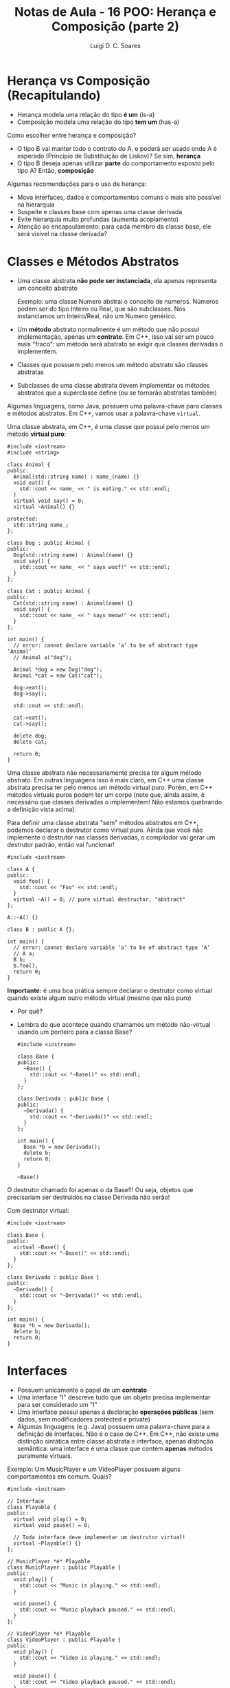 #+title: Notas de Aula - 16 POO: Herança e Composição (parte 2)
#+author: Luigi D. C. Soares
#+startup: entitiespretty
#+options: toc:nil  num:nil
#+property: header-args :exports both :results scalar :wrap example
* Herança vs Composição (Recapitulando)

- Herança modela uma relação do tipo *é um* (is-a)
- Composição modela uma relação do tipo *tem um* (has-a)

Como escolher entre herança e composição?

- O tipo B vai manter todo o contrato do A, e poderá ser usado onde A é esperado (Princípio de Substituição de Liskov)? Se sim, *herança*
- O tipo B deseja apenas utilizar *parte* do comportamento exposto pelo tipo A? Então, *composição*

Algumas recomendações para o uso de herança:
 
- Mova interfaces, dados e comportamentos comuns o mais alto possível na hierarquia
- Suspeite e classes base com apenas uma classe derivada
- Evite hierarquia muito profundas (aumenta acoplamento)
- Atenção ao encapsulamento: para cada membro da classe base, ele será visível na classe derivada?

* Classes e Métodos Abstratos

- Uma classe abstrata *não pode ser instanciada*, ela apenas representa um conceito abstrato

  Exemplo: uma classe Numero abstrai o conceito de números. Números podem ser do tipo Inteiro ou Real, que são subclasses. Nós instanciamos um Inteiro/Real, não um Numero genérico.
  
- Um *método* abstrato normalmente é um método que não possui implementação, apenas um *contrato*. Em C++, isso vai ser um pouco mais "fraco": um método será abstrato se exigir que classes derivadas o implementem.
- Classes que possuem pelo menos um método abstrato são classes abstratas
- Subclasses de uma classe abstrata devem implementar os métodos abstratos que a superclasse define (ou se tornarão abstratas também)

Algumas linguagens, como Java, possuem uma palavra-chave para classes e métodos abstratos. Em C++, vamos usar a palavra-chave ~virtual~.

Uma classe abstrata, em C++, é uma classe que possui pelo menos um método *virtual puro*:

#+begin_src C++ :flags -std=c++17
#include <iostream>
#include <string>

class Animal {
public:
  Animal(std::string name) : name_(name) {}
  void eat() {
    std::cout << name_ << " is eating." << std::endl;
  }
  virtual void say() = 0;
  virtual ~Animal() {}

protected:
  std::string name_;
};

class Dog : public Animal {
public:
  Dog(std::string name) : Animal(name) {}
  void say() {
    std::cout << name_ << " says woof!" << std::endl;
  }
};

class Cat : public Animal {
public:
  Cat(std::string name) : Animal(name) {}
  void say() {
    std::cout << name_ << " says meow!" << std::endl;
  }
};

int main() {
  // error: cannot declare variable ‘a’ to be of abstract type ‘Animal’
  // Animal a("dog");

  Animal *dog = new Dog("dog");
  Animal *cat = new Cat("cat");

  dog->eat();
  dog->say();

  std::cout << std::endl;

  cat->eat();
  cat->say();

  delete dog;
  delete cat;
  
  return 0;
}
#+end_src

#+RESULTS:
#+begin_example
dog is eating.
dog says woof!

cat is eating.
cat says meow!
#+end_example

Uma classe abstrata não necessariamente precisa ter algum método abstrato. Em outras linguagens isso é mais claro, em C++ uma classe abstrata precisa ter pelo menos um método virtual puro. Porém, em C++ métodos virtuais puros podem ter um corpo (note que, ainda assim, é necessário que classes derivadas o implementem! Não estamos quebrando a definição vista acima).

Para definir uma classe abstrata "sem" métodos abstratos em C++, podemos declarar o destrutor como virtual puro. Ainda que você não implemente o destrutor nas classes derivadas, o compilador vai gerar um destrutor padrão, então vai funcionar!

#+begin_src C++ :flags -std=c++17
#include <iostream>

class A {
public:
  void foo() {
    std::cout << "Foo" << std::endl;
  }
  virtual ~A() = 0; // pure virtual destructor, "abstract"
};

A::~A() {}

class B : public A {};

int main() {
  // error: cannot declare variable ‘a’ to be of abstract type ‘A’
  // A a;
  B b;
  b.foo();
  return 0;
}
#+end_src

#+RESULTS:
#+begin_example
Foo
#+end_example

*Importante:* é uma boa prática sempre declarar o destrutor como virtual quando existe algum outro método virtual (mesmo que não puro)
- Por quê?
- Lembra do que acontece quando chamamos um método não-virtual usando um ponteiro para a classe Base?

  #+begin_src C++ :flags -std=c++17
  #include <iostream>

  class Base {
  public:
    ~Base() {
      std::cout << "~Base()" << std::endl;
    }
  };

  class Derivada : public Base {
  public:
    ~Derivada() {
      std::cout << "~Derivada()" << std::endl;
    }
  };

  int main() {
    Base *b = new Derivada();
    delete b;
    return 0;
  }
  #+end_src

  #+RESULTS:
  #+begin_example
  ~Base()
  #+end_example

O destrutor chamado foi apenas o da Base!!! Ou seja, objetos que precisariam ser destruídos na classe Derivada não serão!

Com destrutor virtual:

#+begin_src C++ :flags -std=c++17
#include <iostream>

class Base {
public:
  virtual ~Base() {
    std::cout << "~Base()" << std::endl;
  }
};

class Derivada : public Base {
public:
  ~Derivada() {
    std::cout << "~Derivada()" << std::endl;
  }
};

int main() {
  Base *b = new Derivada();
  delete b;
  return 0;
}
#+end_src

#+RESULTS:
#+begin_example
~Derivada()
~Base()
#+end_example

* Interfaces

- Possuem unicamente o papel de um *contrato*
- Uma interface "I" descreve tudo que um objeto precisa implementar para ser considerado um "I"
- Uma interface possui apenas a declaração *operações públicas* (sem dados, sem modificadores protected e private)
- Algumas linguagens (e.g. Java) possuem uma palavra-chave para a definição de interfaces. Não é o caso de C++. Em C++, não existe uma distinção sintática entre classe abstrata e interface, apenas distinção semântica: uma interface é uma classe que contém *apenas* métodos puramente virtuais.

Exemplo: Um MusicPlayer e um VideoPlayer possuem alguns comportamentos em comum. Quais?

#+begin_src C++ :flags -std=c++17
#include <iostream>

// Interface
class Playable {
public:
  virtual void play() = 0;
  virtual void pause() = 0;

  // Toda interface deve implementar um destrutor virtual!
  virtual ~Playable() {} 
};

// MusicPlayer *é* Playable
class MusicPlayer : public Playable {
public:
  void play() {
    std::cout << "Music is playing." << std::endl;
  }

  void pause() {
    std::cout << "Music playback paused." << std::endl;
  }
};

// VideoPlayer *é* Playable
class VideoPlayer : public Playable {
public:
  void play() {
    std::cout << "Video is playing." << std::endl;
  }

  void pause() {
    std::cout << "Video playback paused." << std::endl;
  }
};

int main() {
  MusicPlayer mp;
  mp.play();
  mp.pause();
  
  VideoPlayer vp;
  vp.play();
  vp.pause();
  
  return 0;
}
#+end_src

#+RESULTS:
#+begin_example
Music is playing.
Music playback paused.
Video is playing.
Video playback paused.
#+end_example

MusicPlayer e VideoPlayer poderiam, também, ter uma função de gravar.
- Faz sentido colocar esta operação em ~Playable~?
- Podemos ter uma classe implementado duas interfaces? Herança múltipla (um caso que faz sentido!)

#+begin_src C++ :flags -std=c++17 :results silent
#include <iostream>

// Interface
class Playable {
public:
  virtual void play() = 0;
  virtual void pause() = 0;

  // Toda interface deve implementar um destrutor virtual!
  virtual ~Playable() {} 
};

// Outra interface
class Recordable {
public:
  virtual void record() = 0;
  virtual ~Recordable() {}
};

// MusicPlayer *é* Playable
class MusicPlayer : public Playable, public Recordable {
public:
  void play() {
    std::cout << "Music is playing." << std::endl;
  }

  void pause() {
    std::cout << "Music playback paused." << std::endl;
  }
};

// VideoPlayer *é* Playable
class VideoPlayer : public Playable, public Recordable {
public:
  void play() {
    std::cout << "Video is playing." << std::endl;
  }

  void pause() {
    std::cout << "Video playback paused." << std::endl;
  }
};

int main() {
  MusicPlayer mp;
  mp.play();
  mp.pause();
  
  VideoPlayer vp;
  vp.play();
  vp.pause();
  
  return 0;
}
#+end_src

#+RESULTS:

#+begin_example
error: cannot declare variable ‘mp’ to be of abstract type ‘MusicPlayer’
error: cannot declare variable ‘vp’ to be of abstract type ‘VideoPlayer’
#+end_example

Hmm, o que deu errado? Volte ao código para identificar o que esquecemos.

#+begin_src C++ :flags -std=c++17
#include <iostream>

// Interface
class Playable {
public:
  virtual void play() = 0;
  virtual void pause() = 0;

  // Toda interface deve implementar um destrutor virtual!
  virtual ~Playable() {} 
};

// Outra interface
class Recordable {
public:
  virtual void record() = 0;
  virtual ~Recordable() {}
};

// MusicPlayer *é* Playable
class MusicPlayer : public Playable, public Recordable {
public:
  void play() {
    std::cout << "Music is playing." << std::endl;
  }

  void pause() {
    std::cout << "Music playback paused." << std::endl;
  }

  void record() {
    std::cout << "Recording music." << std::endl;
  }
};

// VideoPlayer *é* Playable
class VideoPlayer : public Playable, public Recordable {
public:
  void play() {
    std::cout << "Video is playing." << std::endl;
  }

  void pause() {
    std::cout << "Video playback paused." << std::endl;
  }
  
  void record() {
    std::cout << "Recording video." << std::endl;
  }
};

int main() {
  MusicPlayer mp;
  mp.play();
  mp.record();
  mp.pause();
  
  VideoPlayer vp;
  vp.play();
  vp.record();
  vp.pause();
  
  return 0;
}
#+end_src

#+RESULTS:
#+begin_example
Music is playing.
Recording music.
Music playback paused.
Video is playing.
Recording video.
Video playback paused.
#+end_example

* + Boas Práticas: SOLID

*Créditos*: Os exemplos foram retirados do vídeo https://www.youtube.com/watch?v=pTB30aXS77U

Vimos anteriormente o Princípio da Responsabilidade Única (SRP), o "S" de SOLID. Vamos retomar o exemplo que utilizamos:

#+begin_src C++ :flags -std=c++17
#include <iostream>
#include <map>
#include <vector>

struct Item {
  unsigned code;
  std::string name;
  float price;
};

class Order {
public:
  enum class Status { open, paid };
  Status status = Status::open;

  void add_item(Item item) {
    _items_quantities.insert({item, 0});
    _items_quantities[item]++;
  }

  float total_price() const {
    float total = 0.0;
    for (auto [item, quantity] : _items_quantities) {
      total += item.price * quantity;
    }
    return total;
  }

private:
  class _ItemComparator {
  public:
    bool operator()(const Item &a, const Item &b) const {
      return a.name < b.name;
    }
  };

  std::map<Item, unsigned, _ItemComparator> _items_quantities;
};

class PaymentProcessor {
public:
  void pay(std::string payment_type, Order &order) {
    if (payment_type == "debit") {
      std::cout << "Processing debit payment type" << std::endl;
      // Outras coisas...
      order.status = Order::Status::paid;
    } else if (payment_type == "credit") {
      std::cout << "Processing credit payment type" << std::endl;
      // Outras coisas...
      order.status = Order::Status::paid;
    }
  }
};

int main() {
  Order order;

  order.add_item({0, "Notebook", 5000.50});
  order.add_item({0, "TV 4K", 8764.50});

  std::cout << "$" << order.total_price() << std::endl;

  PaymentProcessor processor;
  processor.pay("credit", order);

  return 0;
}
#+end_src

  #+RESULTS:
  #+begin_example
  $13765
  Processing credit payment type
  #+end_example

Antes de prosseguir, vamos fazer uma pequena modificação no exemplo: tanto pagamento por crédito quanto por débito requer um "código de segurança":

#+begin_src C++ :flags -std=c++17
#include <iostream>
#include <map>
#include <vector>

struct Item {
  unsigned code;
  std::string name;
  float price;
};

class Order {
public:
  enum class Status { open, paid };
  Status status = Status::open;

  void add_item(Item item) {
    _items_quantities.insert({item, 0});
    _items_quantities[item]++;
  }

  float total_price() const {
    float total = 0.0;
    for (auto [item, quantity] : _items_quantities) {
      total += item.price * quantity;
    }
    return total;
  }

private:
  class _ItemComparator {
  public:
    bool operator()(const Item &a, const Item &b) const {
      return a.name < b.name;
    }
  };

  std::map<Item, unsigned, _ItemComparator> _items_quantities;
};

class PaymentProcessor {
public:
  void pay(std::string payment_type, Order &order, std::string security_code) {
    std::cout << "Verifying security code: " << security_code << std::endl;
    if (payment_type == "debit") {
      std::cout << "Processing debit payment type" << std::endl;
      // Outras coisas...
      order.status = Order::Status::paid;
    } else if (payment_type == "credit") {
      std::cout << "Processing credit payment type" << std::endl;
      // Outras coisas...
      order.status = Order::Status::paid;
    }
  }
};

int main() {
  Order order;

  order.add_item({0, "Notebook", 5000.50});
  order.add_item({0, "TV 4K", 8764.50});

  std::cout << "$" << order.total_price() << std::endl;

  PaymentProcessor processor;
  processor.pay("credit", order, "123456");

  return 0;
}
#+end_src

#+RESULTS:
#+begin_example
$13765
Verifying security code: 123456
Processing credit payment type
#+end_example
  
** "O": Open for Extension/Closed for Modification

Observe a classe ~PaymentProcessor~: podemos realizar o pagamento tanto por crédito quanto por débito. Suponha que, inicialmente, estas eram as duas formas de pagamento disponíveis. O sistema está funcionando como deveria já há algum tempo. Eventualmente, uma nova forma de pagamento é solicitada: PayPal. Note que PayPal não utiliza código de segurança, mas sim um endereço de email.

Como implementar?

#+begin_src C++ :flags -std=c++17
#include <iostream>
#include <map>
#include <vector>

struct Item {
  unsigned code;
  std::string name;
  float price;
};

class Order {
public:
  enum class Status { open, paid };
  Status status = Status::open;

  void add_item(Item item) {
    _items_quantities.insert({item, 0});
    _items_quantities[item]++;
  }

  float total_price() const {
    float total = 0.0;
    for (auto [item, quantity] : _items_quantities) {
      total += item.price * quantity;
    }
    return total;
  }

private:
  class _ItemComparator {
  public:
    bool operator()(const Item &a, const Item &b) const {
      return a.name < b.name;
    }
  };

  std::map<Item, unsigned, _ItemComparator> _items_quantities;
};

class PaymentProcessor {
public:
  void pay(std::string payment_type, Order &order, std::string security_code) {
    std::cout << "Verifying email address: " << security_code << std::endl;
    if (payment_type == "debit") {
      std::cout << "Processing debit payment type" << std::endl;
      // Outras coisas...
      order.status = Order::Status::paid;
    } else if (payment_type == "credit") {
      std::cout << "Processing credit payment type" << std::endl;
      // Outras coisas...
      order.status = Order::Status::paid;
    } else if (payment_type == "paypal") {
      std::cout << "Processing paypal payment type" << std::endl;
      // Outras coisas...
      order.status = Order::Status::paid;
    }
  }
};

int main() {
  Order order;

  order.add_item({0, "Notebook", 5000.50});
  order.add_item({0, "TV 4K", 8764.50});

  std::cout << "$" << order.total_price() << std::endl;

  PaymentProcessor processor;
  processor.pay("paypal", order, "lebron.james@gmail.com");

  return 0;
}
#+end_src

#+RESULTS:
#+begin_example
$13765
Verifying email address: lebron.james@gmail.com
Processing paypal payment type
#+end_example

Você consegue perceber algo estranho? Este é um exemplo ilustrativo, em um sistema real existiria, de fato, verificações do código de segurança. Mas, acabamos de trocar (acidentalmente) esta verificação por uma verificação de endereço de email. Agora, clientes antigos da classe PaymentProcessor irão parar de funcionar!!!

O ponto aqui é: a classe PaymentProcessor funcionava como deveria, estava estável! Qualquer mudança que a gente realize na implementação desta classe pode quebrar o funcionamento, impactando clientes que já utilizam a classe há muito tempo!

Isto nos leva ao princípio Open/Closed: uma classe deve ser *fechada para modificações* e *aberta para extensões*.

Como refatorar? Podemos transformar PaymentProcessor em uma interface!

#+begin_src C++ :flags -std=c++17
#include <iostream>
#include <map>
#include <vector>

struct Item {
  unsigned code;
  std::string name;
  float price;
};

class Order {
public:
  enum class Status { open, paid };
  Status status = Status::open;

  void add_item(Item item) {
    _items_quantities.insert({item, 0});
    _items_quantities[item]++;
  }

  float total_price() const {
    float total = 0.0;
    for (auto [item, quantity] : _items_quantities) {
      total += item.price * quantity;
    }
    return total;
  }

private:
  class _ItemComparator {
  public:
    bool operator()(const Item &a, const Item &b) const {
      return a.name < b.name;
    }
  };

  std::map<Item, unsigned, _ItemComparator> _items_quantities;
};

class PaymentProcessor {
public:
  virtual void pay(Order &order, std::string security_code) = 0;
  virtual ~PaymentProcessor() {}
};

class DebitPaymentProcessor : public PaymentProcessor {
public:
  void pay(Order &order, std::string security_code) {
      std::cout << "Verifying security code: " << security_code << std::endl;
      std::cout << "Processing debit payment type" << std::endl;
      // Outras coisas...
      order.status = Order::Status::paid;
  }
};

class CreditPaymentProcessor : public PaymentProcessor {
public:
  void pay(Order &order, std::string security_code) {
      std::cout << "Verifying security code: " << security_code << std::endl;
      std::cout << "Processing credit payment type" << std::endl;
      // Outras coisas...
      order.status = Order::Status::paid;
  }
};

class PaypalPaymentProcessor : public PaymentProcessor {
public:
  void pay(Order &order, std::string email) {
      std::cout << "Verifying email adress: " << email << std::endl;
      std::cout << "Processing paypal payment type" << std::endl;
      // Outras coisas...
      order.status = Order::Status::paid;
  }
};

int main() {
  Order order;

  order.add_item({0, "Notebook", 5000.50});
  order.add_item({0, "TV 4K", 8764.50});

  std::cout << "$" << order.total_price() << std::endl;

  PaymentProcessor *processor = new PaypalPaymentProcessor();
  processor->pay(order, "lebron.james@gmail.com");

  delete processor;
  return 0;
}
#+end_src

#+RESULTS:
#+begin_example
$13765
Verifying email adress: lebron.james@gmail.com
Processing paypal payment type
#+end_example

*Importante: você não deve levar este princípio ao pé da letra*

- Se levarmos o princípio open/closed ao pé da letra (conforme descrito acima), o que faríamos para corrigir um bug no código? Já que não podemos modificar o código... não faz sentido! Se existe algo errado na classe/módulo, você *deve corrigir*, e não introduzir uma nova classe com o comportamento correto, deixando a original incorreta.

- Se você têm controle sobre o software original e pode reescrevê-lo de modo a atender novas demandas, *sem causar nenhum problema*, você deve fazer.

O princípio open/closed serve para guiar o design do sistema de modo a tornâ-lo facilmente extensível.

** "L": Princípio de Substituição de Liskov

Você nota algo ainda estranho na nossa implementação dos diferentes meios de pagamento?

Pense: DebitPaymentProcessor, CreditPaymentProcessor e PaypalPaymentProcessor *são* PaymentProcessors. Logo, deveríamos conseguir substituir qualquer uso de PaymentProcessor pelas subclasses especializadas.

No nosso exemplo, foi possível utilizar um ponteiro para payment processor. Ainda assim, estamos violando um princípio. Esta violação é semântica, não sintática! O contrato estabelecido por PaymentProcessor diz que o método de pagamento é parametrizado por um pedido e por um código de segurança. Mas, paypal não utiliza código de segurança, e sim um email!

Note a diferença:

#+begin_src C++ :flags -std=c++17 :results silent
// (1)
PaymentProcessor *processor = new CreditPaymentProcessor();
processor->pay(order, "123456");

// (2)
PaymentProcessor *processor = new DebitPaymentProcessor();
processor->pay(order, "123456");

// (3)
PaymentProcessor *processor = new PaypalPaymentProcessor();
processor->pay(order, "lebron.james@gmail.com");
#+end_src

(1) e (2) respeitam a semântica do contrato estabelecido por PaymentProcessor. Logo, poderíamos fazer a substituição. Mas, (3) não respeita! Ainda estamos passando uma string (sintaticamente correto), mas o *significado* dessa string é diferente!

Estamos ferindo o Princípio de Substituição de Liskov: um objeto de um tipo T deve poder ser substituído por um objeto de um subtipo S sem alterar nenhuma propriedade do programa. Em outras palavras, "os tipos T e S são intercambiáveis?"

Solucionar este problema no nosso exemplo é trivial, basta remover o parâmetro ~security_code~ da interface:

#+begin_src C++ :flags -std=c++17
#include <iostream>
#include <map>
#include <vector>

struct Item {
  unsigned code;
  std::string name;
  float price;
};

class Order {
public:
  enum class Status { open, paid };
  Status status = Status::open;

  void add_item(Item item) {
    _items_quantities.insert({item, 0});
    _items_quantities[item]++;
  }

  float total_price() const {
    float total = 0.0;
    for (auto [item, quantity] : _items_quantities) {
      total += item.price * quantity;
    }
    return total;
  }

private:
  class _ItemComparator {
  public:
    bool operator()(const Item &a, const Item &b) const {
      return a.name < b.name;
    }
  };

  std::map<Item, unsigned, _ItemComparator> _items_quantities;
};

class PaymentProcessor {
public:
  virtual void pay(Order &order) = 0;
  virtual ~PaymentProcessor() {}
};

class DebitPaymentProcessor : public PaymentProcessor {
public:
  DebitPaymentProcessor(std::string security_code)
    : _security_code(security_code) {}
  
  void pay(Order &order) {
      std::cout << "Verifying security code: " << _security_code << std::endl;
      std::cout << "Processing debit payment type" << std::endl;
      // Outras coisas...
      order.status = Order::Status::paid;
  }
  
private:
  std::string _security_code;
};

class CreditPaymentProcessor : public PaymentProcessor {
public:
  CreditPaymentProcessor(std::string security_code)
    : _security_code(security_code) {}

  void pay(Order &order) {
      std::cout << "Verifying security code: " << _security_code << std::endl;
      std::cout << "Processing credit payment type" << std::endl;
      // Outras coisas...
      order.status = Order::Status::paid;
  }
  
private:  
  std::string _security_code;
};

class PaypalPaymentProcessor : public PaymentProcessor {
public:
  PaypalPaymentProcessor(std::string email)
    : _email(email) {}
  
  void pay(Order &order) {
      std::cout << "Verifying email adress: " << _email << std::endl;
      std::cout << "Processing paypal payment type" << std::endl;
      // Outras coisas...
      order.status = Order::Status::paid;
  }
  
private:
  std::string _email;
};

int main() {
  Order order;

  order.add_item({0, "Notebook", 5000.50});
  order.add_item({0, "TV 4K", 8764.50});

  std::cout << "$" << order.total_price() << std::endl;

  PaymentProcessor *processor = new PaypalPaymentProcessor("lebron.james@gmail.com");
  processor->pay(order);

  delete processor;
  return 0;
}
#+end_src

#+RESULTS:
#+begin_example
$13765
Verifying email adress: lebron.james@gmail.com
Processing paypal payment type
#+end_example

*** Exemplo 2: Quadrado é um Retângulo?

O exemplo acima talvez seja muito superficial, já que, apesar da distinção semântica entre email e código de segurança, não conseguimos ver nenhum possível problema na prática. Vamos analisar um exemplo clássico:

- Considere uma classe retângulo que possui largura, altura, sabe calcular sua área, e também podemos redimensionar.
- Esse redimensionamento naturalmente possui uma pós-condição: alterar a largura não deve impactar na altura e vice-versa.
- Para testar, vamos implementar uma função que recebe um retângulo, altera sua largura e altura, e calcula a nova área.

#+begin_src C++ :flags -std=c++17 :exports both
#include <cassert>
#include <iostream>

class Rectangle {
public:
  // pós-condição: a altura deve permanecer inalterada
  virtual void set_width(float width) {
    _width = width;
  }

  // pós-condição: a largura deve permanecer inalterada
  virtual void set_height(float height) {
    _height = height;
  }

  float area() const {
    return _width * _height;
  }

protected:
  float _width;
  float _height;
};

bool test(Rectangle *r) {
  r->set_width(1);
  r->set_height(2);
  std::cout << "Area = " << r->area() << std::endl;
  return r->area() == 2;
}

int main() {
  Rectangle r;
  std::cout << (test(&r) ? "OK" : "FAIL") << std::endl;
  return 0;
}
#+end_src

#+RESULTS:
#+begin_example
Area = 2
OK
#+end_example

Perfeito, nossa implementação funciona, podemos redimensionar o retângulo e calcular a área dele.

Matematicamente, um quadrado *é um* retângulo. Já que a relação é "é um", parece fazer sentido utilizar herança para implementar um quadrado. Porém, precisaremos sobrescrever os métodos ~set_width~ e ~set_height~ para garantir que o quadrado continue sendo um quadrado, isto é, tenha os lados iguais.

Já dá para notar que tem algo no mínimo estranho. Um quadrado não deveria precisar de dois métodos para alterar seus lados. Vamos ignorar isso por enquanto e acreditar que está tudo correto. Um quadrado *é um* retângulo, então deveríamos conseguir passar um quadrado para a função de teste (ou seja, onde estamos utilizando o tipo Rectangle, deve ser possível utilizar Square sem nenhum problema; esse é o princípio de substituição de Liskov). Vamos testar isso:

#+begin_src C++ :flags -std=c++17 :exports both
#include <iostream>

class Rectangle {
public:
  // pós-condição: a altura deve permanecer inalterada
  virtual void set_width(float width) {
    _width = width;
  }

  // pós-condição: a largura deve permanecer inalterada
  virtual void set_height(float height) {
    _height = height;
  }

  float area() const {
    return _width * _height;
  }

protected:
  float _width;
  float _height;
};

class Square : public Rectangle {
public:
  void set_width(float width) override {
    Rectangle::set_width(width);
    Rectangle::set_height(width);
  }
  void set_height(float height) override {
    Rectangle::set_width(height);
    Rectangle::set_height(height);
  }
};

bool test(Rectangle *r) {
  r->set_width(1);
  r->set_height(2);
  std::cout << "Area = " << r->area() << std::endl;
  return r->area() == 2;
}

int main() {
  Square s;
  std::cout << (test(&s) ? "OK" : "FAIL") << std::endl;
  return 0;
}
#+end_src

#+RESULTS:
#+begin_example
Area = 4
FAIL
#+end_example

Algo falhou... o resultado que esperávamos para a área do retângulo era 2, já que alteramos sua altura para 1 e sua largura para 2. O ponto é que a implementação do subtipo Square *não obedece* o contrato estabelecido pelo supertipo Rectangle: a pós-condição em cada método também é parte do contrato!

Apesar de matematicamente um quadrado ser um retângulo, estamos modelando um retângulo *redimensionável*, e um quadrado *não é um retângulo redimensionável*. Não conseguimos substituir o subtipo Square onde aparecia o supertipo Rectangle, porque a definição de Square não está em conformidade com os contratos estabelecidos por Rectangle!

Da forma que implementamos, introduzimos um comportamento inesperado ao uso de Rectangle. Esta é uma clara violação do princípio de substituição de Liskov.

*** Exemplo 3: Liskov não é sobre Classes, é sobre Contratos!

Os erros causados pela quebra do princípio de substituição de Liskov nos exemplos acima não são erros possíveis de serem identificados durante o processo de compilação, são erros mais sutis. Mas a violação deste princípio pode ser observada de forma gritante quando acontece algum erro durante a compilação do sistema.

Um outro ponto que vale ressaltar é que o princípio de substituição de Liskov *não diz respeito apenas a classes*, mas sim a *contratos* que devem ser respeitados. Para ilustrar (e variar um pouquinho), vamos ver um caso em Python. Python possui uma função *map* que recebe uma função e uma coleção (lista, conjunto, etc), e aplica em cada elemento da coleção a função que foi passada. Por exemplo, imagine que temos uma função ~square(x) = x^2~.

#+begin_example
map(square, [1, 2, 3]) => [2, 4, 6]
#+end_example

Vamos ver o código em Python:

#+begin_src python :results output :exports both
def square(x):
    return x * x;

xs = [1, 2, 3]
print(list(map(square, xs)))
#+end_src

#+RESULTS:
#+begin_example
[1, 4, 9]
#+end_example

Acima estamos aplicando map em uma lista. Podemos aplicar também em um tupla (tuplas são coleções heterogêneas, podemos elementos de tipos diferentes). Observe o código a seguir:

#+begin_src python :results silent
def square(x):
    return x * x;

xs = (23, "a")
print(tuple(map(square, xs)))
#+end_src

A aplicação de ~square~ ao elemento "a" não funciona, obtemos um erro durante a execução:

#+begin_example
TypeError: can't multiply sequence by non-int of type 'str'
#+end_example

Essa também é uma violação do princípio de substituição de Liskov: a função que passamos para o ~map~ não está em conformidade com o que o ~map~ esperava (uma função que seja aplicável a todos os elementos da coleção).

O erro nesse exemplo é bem claro, mas poderia ser algo mais sutil. Imagine que temos uma lista de listas e vamos aplicar uma função a cada sublista. Esta função recebe uma lista de inteiros, percorre cada elemento e calcula o quadrado.

Assuma para este exemplo que o ~map~ possui como pós-condição que a coleção original esteja inalterada, e uma nova coleção tenha sido construída (afinal de contas, o ~map~ retorna uma nova coleção).

#+begin_src python :results output :exports both
def square(x):
    return x * x

def square_list(xs):
    i = 0
    while i < len(xs):
        xs[i] = square(xs[i])
        i = i + 1
    return xs

xss = [[1, 2], [3, 4]]
print(list(map(square_list, xss)))
#+end_src

#+RESULTS:
#+begin_example
[[1, 4], [9, 16]]
#+end_example

Parece que funcionou, certo? Mas o que será que aconteceu com o ~xss~ original?

#+begin_src python :results output :exports both
def square(x):
    return x * x

def square_list(xs):
    i = 0
    while i < len(xs):
        xs[i] = square(xs[i])
        i = i + 1
    return xs

xss = [[1, 2], [3, 4]]
print(list(map(square_list, xss)))
print(xss)
#+end_src

#+RESULTS:
#+begin_example
[[1, 4], [9, 16]]
[[1, 4], [9, 16]]
#+end_example

A coleção original também foi alterada!!! Se precisássemos utilizá-la (a versão original) após o map, teríamos problemas!

** "I" e "D"

Os princípios restantes são o de Segregação de Interface ( *I* nterface segration ) e Inversão de Depedendências ( *D* ependency inversion). Não vamos cobrir os princípios restantes nesta aula, mas recomendo fortemente que estudem por conta própria. O vídeo utilizado como referência cobre todos os cinco princípios, e também passa por composição em um dos exemplos. É um ótimo ponto de partida!

